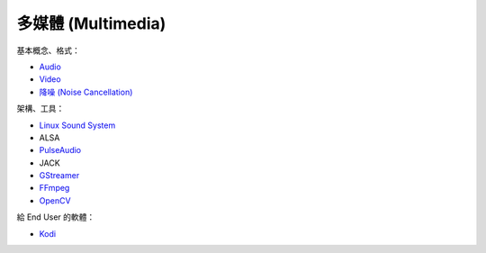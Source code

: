 ========================================
多媒體 (Multimedia)
========================================


基本概念、格式：

* `Audio <audio.rst>`_
* `Video <video.rst>`_
* `降噪 (Noise Cancellation) <noise-cancellation.rst>`_


架構、工具：

* `Linux Sound System <linux-sound-system.rst>`_
* ALSA
* `PulseAudio <pulseaudio.rst>`_
* JACK
* `GStreamer <gstreamer.rst>`_
* `FFmpeg <ffmpeg.rst>`_
* `OpenCV <opencv.rst>`_


給 End User 的軟體：

* `Kodi <kodi.rst>`_
